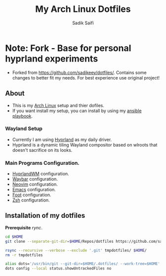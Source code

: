 * Note: Fork - Base for personal hyprland experiments
- Forked from https://github.com/sadikeey/dotfiles/. Contains some changes to better fit my needs. For best experience use original project!


#+title: My Arch Linux Dotfiles
#+author: Sadik Saifi
#+description: This is my arch linux dotfiles repo.
#+property: tangle no

** About
- This is my  [[https://archlinux.org][Arch Linux]] setup and thier dofiles.
- If you want install my setup, you can install by using my [[https://github.com/sadikeey/ansible-playbook][ansible playbook]].

*** Wayland Setup

- Currently I am using [[https://hyprland.org/][Hyprland]] as my daily driver.
- Hyprland is a dynamic tiling Wayland compositor based on wlroots that doesn't sacrifice on its looks.

[[https://data.sadiksaifi.dev/Screenshots/desktop.png]]

*** Main Programs Configuration.
- [[file:.config/hypr/][HyprlandWM]] configuration.
- [[https://github.com/sadikeey/dotfiles/tree/main/.config/hypr#WAYBAR][Waybar]] configuration.
- [[https://github.com/sadikeey/nvim][Neovim]] configuration.
- [[https://github.com/sadikeey/emacs][Emacs]] configuration.
- [[file:.config/foot/][Foot]] configuration.
- [[file:.config/zsh/][Zsh]] configuration.

** Installation of my dotfiles
*Prerequisite* /rync/.

#+begin_src sh
cd $HOME
git clone --separate-git-dir=$HOME/Repos/dotfiles https://github.com/sadikeey/dotfiles.git tmpdotfiles

rsync --recursive --verbose --exclude '.git' tmpdotfiles/ $HOME/
rm -r tmpdotfiles

alias dots='/usr/bin/git --git-dir=$HOME/.dotfiles/ --work-tree=$HOME'
dots config --local status.showUntrackedFiles no
#+end_src

